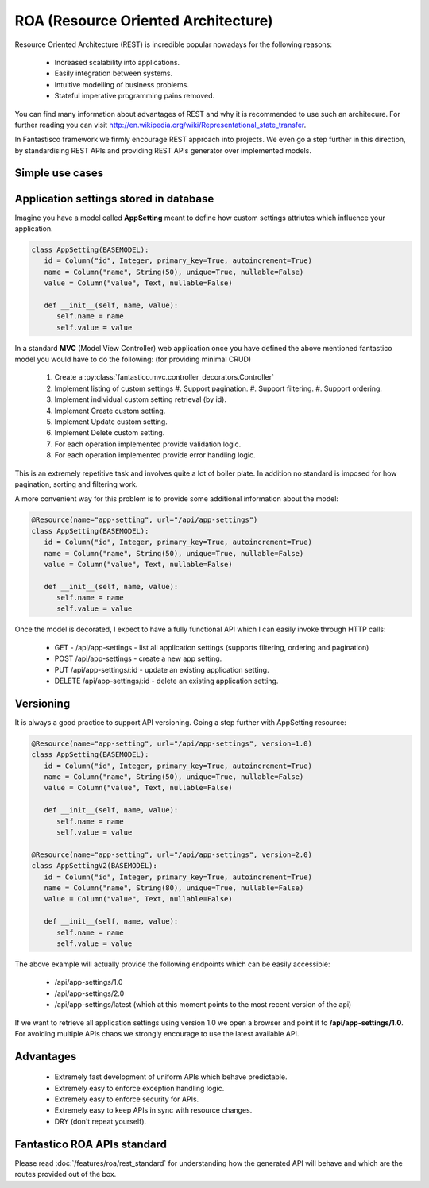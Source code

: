 ROA (Resource Oriented Architecture)
====================================

Resource Oriented Architecture (REST) is incredible popular nowadays for the following reasons:

   * Increased scalability into applications.
   * Easily integration between systems.
   * Intuitive modelling of business problems.
   * Stateful imperative programming pains removed.

You can find many information about advantages of REST and why it is recommended to use such an architecure. For further reading
you can visit http://en.wikipedia.org/wiki/Representational_state_transfer.

In Fantastisco framework we firmly encourage REST approach into projects. We even go a step further in this direction, by
standardising REST APIs and providing REST APIs generator over implemented models.

Simple use cases
----------------

Application settings stored in database
---------------------------------------

Imagine you have a model called **AppSetting** meant to define how custom settings attriutes which influence your application.

.. code-block:: python

   class AppSetting(BASEMODEL):
      id = Column("id", Integer, primary_key=True, autoincrement=True)
      name = Column("name", String(50), unique=True, nullable=False)
      value = Column("value", Text, nullable=False)
      
      def __init__(self, name, value):
         self.name = name
         self.value = value

In a standard **MVC** (Model View Controller) web application once you have defined the above mentioned fantastico model you would
have to do the following: (for providing minimal CRUD)

   #. Create a :py:class:`fantastico.mvc.controller_decorators.Controller`
   #. Implement listing of custom settings
      #. Support pagination.
      #. Support filtering.
      #. Support ordering.
   #. Implement individual custom setting retrieval (by id).
   #. Implement Create custom setting.
   #. Implement Update custom setting.
   #. Implement Delete custom setting.
   #. For each operation implemented provide validation logic.
   #. For each operation implemented provide error handling logic.

This is an extremely repetitive task and involves quite a lot of boiler plate. In addition no standard is imposed for how
pagination, sorting and filtering work.

A more convenient way for this problem is to provide some additional information about the model:

.. code-block:: python

   @Resource(name="app-setting", url="/api/app-settings")
   class AppSetting(BASEMODEL):
      id = Column("id", Integer, primary_key=True, autoincrement=True)
      name = Column("name", String(50), unique=True, nullable=False)
      value = Column("value", Text, nullable=False)
      
      def __init__(self, name, value):
         self.name = name
         self.value = value

Once the model is decorated, I expect to have a fully functional API which I can easily invoke through HTTP calls:

   * GET - /api/app-settings - list all application settings (supports filtering, ordering and pagination)
   * POST /api/app-settings - create a new app setting.
   * PUT /api/app-settings/:id - update an existing application setting.
   * DELETE /api/app-settings/:id - delete an existing application setting.

Versioning
----------

It is always a good practice to support API versioning. Going a step further with AppSetting resource:

.. code-block:: python

   @Resource(name="app-setting", url="/api/app-settings", version=1.0)
   class AppSetting(BASEMODEL):
      id = Column("id", Integer, primary_key=True, autoincrement=True)
      name = Column("name", String(50), unique=True, nullable=False)
      value = Column("value", Text, nullable=False)
      
      def __init__(self, name, value):
         self.name = name
         self.value = value
   
   @Resource(name="app-setting", url="/api/app-settings", version=2.0)
   class AppSettingV2(BASEMODEL):
      id = Column("id", Integer, primary_key=True, autoincrement=True)
      name = Column("name", String(80), unique=True, nullable=False)
      value = Column("value", Text, nullable=False)
      
      def __init__(self, name, value):
         self.name = name
         self.value = value

The above example will actually provide the following endpoints which can be easily accessible:

   * /api/app-settings/1.0
   * /api/app-settings/2.0
   * /api/app-settings/latest (which at this moment points to the most recent version of the api)

If we want to retrieve all application settings using version 1.0 we open a browser and point it to **/api/app-settings/1.0**. For
avoiding multiple APIs chaos we strongly encourage to use the latest available API.

Advantages
----------

   * Extremely fast development of uniform APIs which behave predictable.
   * Extremely easy to enforce exception handling logic.
   * Extremely easy to enforce security for APIs.
   * Extremely easy to keep APIs in sync with resource changes.
   * DRY (don't repeat yourself).

Fantastico ROA APIs standard
----------------------------

Please read :doc:`/features/roa/rest_standard` for understanding how the generated API will behave and which are the routes
provided out of the box.